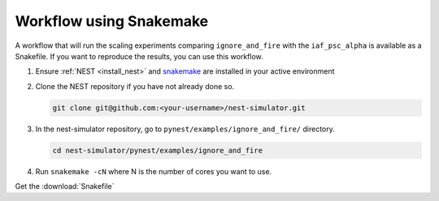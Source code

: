 Workflow using Snakemake
========================

A workflow that will run the scaling experiments comparing ``ignore_and_fire`` with the ``iaf_psc_alpha`` is available as a Snakefile.
If you want to reproduce the results,  you can use this workflow.

1. Ensure :ref:`NEST <install_nest>` and `snakemake <https://snakemake.readthedocs.io/en/stable/>`_ are installed in your active environment

2. Clone the NEST repository if you have not already done so.

   .. code-block:: sh

     git clone git@github.com:<your-username>/nest-simulator.git

3. In the nest-simulator repository, go to ``pynest/examples/ignore_and_fire/`` directory.

   .. code-block:: sh

     cd nest-simulator/pynest/examples/ignore_and_fire

4. Run ``snakemake -cN`` where N is the number of cores you want to use.


Get the :download:`Snakefile`


.. seealso::

  * :ref:`sec_model_description`
  * :doc:`/auto_examples/ignore_and_fire/index`
